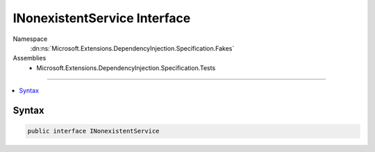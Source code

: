

INonexistentService Interface
=============================





Namespace
    :dn:ns:`Microsoft.Extensions.DependencyInjection.Specification.Fakes`
Assemblies
    * Microsoft.Extensions.DependencyInjection.Specification.Tests

----

.. contents::
   :local:









Syntax
------

.. code-block:: csharp

    public interface INonexistentService








.. dn:interface:: Microsoft.Extensions.DependencyInjection.Specification.Fakes.INonexistentService
    :hidden:

.. dn:interface:: Microsoft.Extensions.DependencyInjection.Specification.Fakes.INonexistentService

